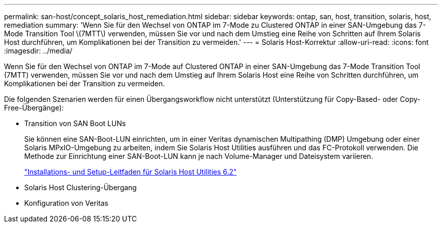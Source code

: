 ---
permalink: san-host/concept_solaris_host_remediation.html 
sidebar: sidebar 
keywords: ontap, san, host, transition, solaris, host, remediation 
summary: 'Wenn Sie für den Wechsel von ONTAP im 7-Mode zu Clustered ONTAP in einer SAN-Umgebung das 7-Mode Transition Tool \(7MTT\) verwenden, müssen Sie vor und nach dem Umstieg eine Reihe von Schritten auf Ihrem Solaris Host durchführen, um Komplikationen bei der Transition zu vermeiden.' 
---
= Solaris Host-Korrektur
:allow-uri-read: 
:icons: font
:imagesdir: ../media/


[role="lead"]
Wenn Sie für den Wechsel von ONTAP im 7-Mode auf Clustered ONTAP in einer SAN-Umgebung das 7-Mode Transition Tool (7MTT) verwenden, müssen Sie vor und nach dem Umstieg auf Ihrem Solaris Host eine Reihe von Schritten durchführen, um Komplikationen bei der Transition zu vermeiden.

Die folgenden Szenarien werden für einen Übergangsworkflow nicht unterstützt (Unterstützung für Copy-Based- oder Copy-Free-Übergänge):

* Transition von SAN Boot LUNs
+
Sie können eine SAN-Boot-LUN einrichten, um in einer Veritas dynamischen Multipathing (DMP) Umgebung oder einer Solaris MPxIO-Umgebung zu arbeiten, indem Sie Solaris Host Utilities ausführen und das FC-Protokoll verwenden. Die Methode zur Einrichtung einer SAN-Boot-LUN kann je nach Volume-Manager und Dateisystem variieren.

+
https://library.netapp.com/ecm/ecm_download_file/ECMLP2748974["Installations- und Setup-Leitfaden für Solaris Host Utilities 6.2"]

* Solaris Host Clustering-Übergang
* Konfiguration von Veritas

